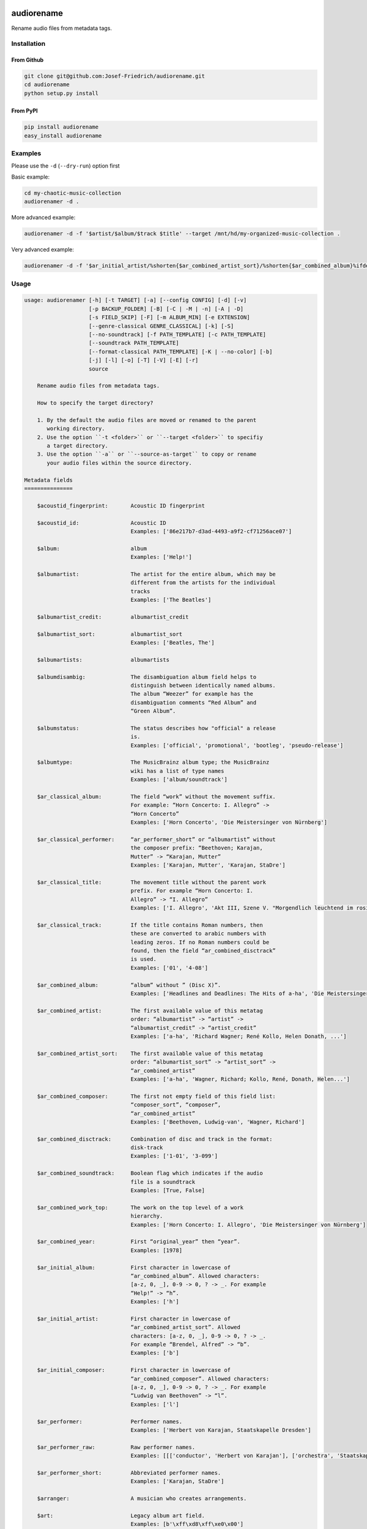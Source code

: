.. image:: http://img.shields.io/pypi/v/audiorename.svg
    :target: https://pypi.python.org/pypi/audiorename
    :alt: This package on the Python Package Index

.. image:: https://github.com/Josef-Friedrich/audiorename/actions/workflows/test.yml/badge.svg
    :target: https://github.com/Josef-Friedrich/audiorename/actions/workflows/test.yml
    :alt: Tests

.. image:: https://readthedocs.org/projects/audiorename/badge/?version=latest
    :target: https://audiorename.readthedocs.io/en/latest/?badge=latest
    :alt: Documentation Status

***********
audiorename
***********

Rename audio files from metadata tags.

Installation
============

From Github
-----------

.. code:: Shell

    git clone git@github.com:Josef-Friedrich/audiorename.git
    cd audiorename
    python setup.py install

From PyPI
---------

.. code:: Shell

    pip install audiorename
    easy_install audiorename

Examples
========

Please use the ``-d`` (``--dry-run``) option first

Basic example:

.. code:: Shell

    cd my-chaotic-music-collection
    audiorenamer -d .


More advanced example:

.. code:: Shell

    audiorenamer -d -f '$artist/$album/$track $title' --target /mnt/hd/my-organized-music-collection .

Very advanced example:

.. code:: Shell

    audiorenamer -d -f '$ar_initial_artist/%shorten{$ar_combined_artist_sort}/%shorten{$ar_combined_album}%ifdefnotempty{ar_combined_year,_${ar_combined_year}}/${ar_combined_disctrack}_%shorten{$title}' .

Usage
=====

.. code-block:: text

    usage: audiorenamer [-h] [-t TARGET] [-a] [--config CONFIG] [-d] [-v]
                        [-p BACKUP_FOLDER] [-B] [-C | -M | -n] [-A | -D]
                        [-s FIELD_SKIP] [-F] [-m ALBUM_MIN] [-e EXTENSION]
                        [--genre-classical GENRE_CLASSICAL] [-k] [-S]
                        [--no-soundtrack] [-f PATH_TEMPLATE] [-c PATH_TEMPLATE]
                        [--soundtrack PATH_TEMPLATE]
                        [--format-classical PATH_TEMPLATE] [-K | --no-color] [-b]
                        [-j] [-l] [-o] [-T] [-V] [-E] [-r]
                        source
    
        Rename audio files from metadata tags.
    
        How to specify the target directory?
    
        1. By the default the audio files are moved or renamed to the parent
           working directory.
        2. Use the option ``-t <folder>`` or ``--target <folder>`` to specifiy
           a target directory.
        3. Use the option ``-a`` or ``--source-as-target`` to copy or rename
           your audio files within the source directory.
    
    Metadata fields
    ===============
    
        $acoustid_fingerprint:       Acoustic ID fingerprint
    
        $acoustid_id:                Acoustic ID
                                     Examples: ['86e217b7-d3ad-4493-a9f2-cf71256ace07']
    
        $album:                      album
                                     Examples: ['Help!']
    
        $albumartist:                The artist for the entire album, which may be
                                     different from the artists for the individual
                                     tracks
                                     Examples: ['The Beatles']
    
        $albumartist_credit:         albumartist_credit
    
        $albumartist_sort:           albumartist_sort
                                     Examples: ['Beatles, The']
    
        $albumartists:               albumartists
    
        $albumdisambig:              The disambiguation album field helps to
                                     distinguish between identically named albums.
                                     The album “Weezer” for example has the
                                     disambiguation comments “Red Album” and
                                     “Green Album”.
    
        $albumstatus:                The status describes how "official" a release
                                     is.
                                     Examples: ['official', 'promotional', 'bootleg', 'pseudo-release']
    
        $albumtype:                  The MusicBrainz album type; the MusicBrainz
                                     wiki has a list of type names
                                     Examples: ['album/soundtrack']
    
        $ar_classical_album:         The field “work” without the movement suffix.
                                     For example: “Horn Concerto: I. Allegro” ->
                                     “Horn Concerto”
                                     Examples: ['Horn Concerto', 'Die Meistersinger von Nürnberg']
    
        $ar_classical_performer:     “ar_performer_short” or “albumartist” without
                                     the composer prefix: “Beethoven; Karajan,
                                     Mutter” -> “Karajan, Mutter”
                                     Examples: ['Karajan, Mutter', 'Karajan, StaDre']
    
        $ar_classical_title:         The movement title without the parent work
                                     prefix. For example “Horn Concerto: I.
                                     Allegro” -> “I. Allegro”
                                     Examples: ['I. Allegro', 'Akt III, Szene V. "Morgendlich leuchtend im rosigen Schein" (Walther, Volk, Meister, Sachs, Pogner, Eva)']
    
        $ar_classical_track:         If the title contains Roman numbers, then
                                     these are converted to arabic numbers with
                                     leading zeros. If no Roman numbers could be
                                     found, then the field “ar_combined_disctrack”
                                     is used.
                                     Examples: ['01', '4-08']
    
        $ar_combined_album:          “album” without ” (Disc X)”.
                                     Examples: ['Headlines and Deadlines: The Hits of a-ha', 'Die Meistersinger von Nürnberg']
    
        $ar_combined_artist:         The first available value of this metatag
                                     order: “albumartist” -> “artist” ->
                                     “albumartist_credit” -> “artist_credit”
                                     Examples: ['a-ha', 'Richard Wagner; René Kollo, Helen Donath, ...']
    
        $ar_combined_artist_sort:    The first available value of this metatag
                                     order: “albumartist_sort” -> “artist_sort” ->
                                     “ar_combined_artist”
                                     Examples: ['a-ha', 'Wagner, Richard; Kollo, René, Donath, Helen...']
    
        $ar_combined_composer:       The first not empty field of this field list:
                                     “composer_sort”, “composer”,
                                     “ar_combined_artist”
                                     Examples: ['Beethoven, Ludwig-van', 'Wagner, Richard']
    
        $ar_combined_disctrack:      Combination of disc and track in the format:
                                     disk-track
                                     Examples: ['1-01', '3-099']
    
        $ar_combined_soundtrack:     Boolean flag which indicates if the audio
                                     file is a soundtrack
                                     Examples: [True, False]
    
        $ar_combined_work_top:       The work on the top level of a work
                                     hierarchy.
                                     Examples: ['Horn Concerto: I. Allegro', 'Die Meistersinger von Nürnberg']
    
        $ar_combined_year:           First “original_year” then “year”.
                                     Examples: [1978]
    
        $ar_initial_album:           First character in lowercase of
                                     “ar_combined_album”. Allowed characters:
                                     [a-z, 0, _], 0-9 -> 0, ? -> _. For example
                                     “Help!” -> “h”.
                                     Examples: ['h']
    
        $ar_initial_artist:          First character in lowercase of
                                     “ar_combined_artist_sort”. Allowed
                                     characters: [a-z, 0, _], 0-9 -> 0, ? -> _.
                                     For example “Brendel, Alfred” -> “b”.
                                     Examples: ['b']
    
        $ar_initial_composer:        First character in lowercase of
                                     “ar_combined_composer”. Allowed characters:
                                     [a-z, 0, _], 0-9 -> 0, ? -> _. For example
                                     “Ludwig van Beethoven” -> “l”.
                                     Examples: ['l']
    
        $ar_performer:               Performer names.
                                     Examples: ['Herbert von Karajan, Staatskapelle Dresden']
    
        $ar_performer_raw:           Raw performer names.
                                     Examples: [[['conductor', 'Herbert von Karajan'], ['orchestra', 'Staatskapelle Dresden']]]
    
        $ar_performer_short:         Abbreviated performer names.
                                     Examples: ['Karajan, StaDre']
    
        $arranger:                   A musician who creates arrangements.
    
        $art:                        Legacy album art field.
                                     Examples: [b'\xff\xd8\xff\xe0\x00']
    
        $artist:                     artist
                                     Examples: ['The Beatles']
    
        $artist_credit:              The track-specific artist credit name, which
                                     may be a variation of the artist’s
                                     “canonical” name
    
        $artist_sort:                The “sort name” of the track artist.
                                     Examples: ['Beatles, The', 'White, Jack']
    
        $artists:                    artists
                                     Examples: [['a-ha']]
    
        $asin:                       Amazon Standard Identification Number
                                     Examples: ['B000002UAL']
    
        $barcode:                    There are many different types of barcode,
                                     but the ones usually found on music releases
                                     are two: 1. Universal Product Code (UPC),
                                     which is the original barcode used in North
                                     America. 2. European Article Number (EAN)
                                     Examples: ['5028421931838', '036000291452']
    
        $bitdepth:                   only available for some formats
                                     Examples: [16]
    
        $bitrate:                    in kilobits per second, with units: e.g.,
                                     “192kbps”
                                     Examples: [436523, 256000]
    
        $bitrate_mode:               bitrate_mode
                                     Examples: ['CBR']
    
        $bpm:                        Beats per Minute
    
        $catalognum:                 This is a number assigned to the release by
                                     the label which can often be found on the
                                     spine or near the barcode. There may be more
                                     than one, especially when multiple labels are
                                     involved. This is not the ASIN — there is a
                                     relationship for that — nor the label code.
                                     Examples: ['CDP 7 46439 2']
    
        $channels:                   channels
                                     Examples: [1, 2]
    
        $comments:                   comments
    
        $comp:                       Compilation flag
                                     Examples: [True, False]
    
        $composer:                   The name of the composer.
                                     Examples: ['Ludwig van Beethoven']
    
        $composer_sort:              The composer name for sorting.
                                     Examples: ['Beethoven, Ludwig van']
    
        $copyright:                  copyright
    
        $country:                    The country the release was issued in.
    
        $date:                       The release data of the specific release.
                                     Examples: ['1996-01-01']
    
        $day:                        The release day of the specific release.
    
        $disc:                       disc
                                     Examples: [1]
    
        $disctitle:                  disctitle
    
        $disctotal:                  disctotal
                                     Examples: [1]
    
        $encoder:                    the name of the person or organisation that
                                     encoded the audio file. This field may
                                     contain a copyright message, if the audio
                                     file also is copyrighted by the encoder.
                                     Examples: ['iTunes v7.6.2']
    
        $encoder_info:               encoder_info
                                     Examples: ['LAME 3.92.0+']
    
        $encoder_settings:           encoder_settings
                                     Examples: ['-b 255+']
    
        $format:                     e.g., “MP3” or “FLAC”
                                     Examples: ['MP3', 'FLAC']
    
        $genre:                      genre
    
        $genres:                     genres
    
        $grouping:                   A content group, which is a collection of
                                     media items such as a CD boxed set.
    
        $images:                     images
                                     Examples: [['<mediafile.Image object at 0x7f51fce26b20>']]
    
        $initial_key:                The Initial key frame contains the musical
                                     key in which the sound starts. It is
                                     represented as a string with a maximum length
                                     of three characters. The ground keys are
                                     represented with "A","B","C","D","E", "F" and
                                     "G" and halfkeys represented with "b" and
                                     "#". Minor is represented as "m".
                                     Examples: ['Dbm']
    
        $isrc:                       The International Standard Recording Code,
                                     abbreviated to ISRC, is a system of codes
                                     that identify audio and music video
                                     recordings.
                                     Examples: ['CAC118989003', 'ITO101117740']
    
        $label:                      The label which issued the release. There may
                                     be more than one.
                                     Examples: ['Brilliant Classics', 'wea']
    
        $language:                   The language a release’s track list is
                                     written in. The possible values are taken
                                     from the ISO 639-3 standard.
                                     Examples: ['zxx', 'eng']
    
        $length:                     The length of a recording in seconds.
                                     Examples: [674.4666666666667]
    
        $lyricist:                   The writer of the text or lyrics in the
                                     recording.
    
        $lyrics:                     The lyrics of the song or a text
                                     transcription of other vocal activities.
    
        $mb_albumartistid:           MusicBrainz album artist ID.
                                     Examples: ['1f9df192-a621-4f54-8850-2c5373b7eac9', 'b972f589-fb0e-474e-b64a-803b0364fa75']
    
        $mb_albumartistids:          MusicBrainz album artist IDs as a list.
                                     Examples: [['b972f589-fb0e-474e-b64a-803b0364fa75', 'dea28aa9-1086-4ffa-8739-0ccc759de1ce', 'd2ced2f1-6b58-47cf-ae87-5943e2ab6d99']]
    
        $mb_albumid:                 MusicBrainz album ID.
                                     Examples: ['fd6adc77-1489-4a13-9aa0-32951061d92b']
    
        $mb_artistid:                MusicBrainz artist ID.
                                     Examples: ['1f9df192-a621-4f54-8850-2c5373b7eac9']
    
        $mb_artistids:               MusicBrainz artist IDs as a list.
                                     Examples: [['1f9df192-a621-4f54-8850-2c5373b7eac9']]
    
        $mb_releasegroupid:          MusicBrainz releasegroup ID.
                                     Examples: ['f714fd70-aaca-4863-9d0d-2768a53acaeb']
    
        $mb_releasetrackid:          MusicBrainz release track ID.
                                     Examples: ['38c8c114-5e3b-484f-8af0-79c47ef9c169']
    
        $mb_trackid:                 MusicBrainz track ID.
                                     Examples: ['c390b132-4a44-4e16-bec3-bffbbcaa19aa']
    
        $mb_workhierarchy_ids:       All IDs in the work hierarchy. This field
                                     corresponds to the field `work_hierarchy`.
                                     The top level work ID appears first. A slash
                                     (/) is used as separator.
                                     Examples: ['e208c5f5-5d37-3dfc-ac0b-999f207c9e46 / 5adc213f-700a-4435-9e95-831ed720f348 / eafec51f-47c5-3c66-8c36-a524246c85f8']
    
        $mb_workid:                  MusicBrainz work ID.
                                     Examples: ['508ec4b1-9549-38cd-a61e-1f0d120a6118']
    
        $media:                      A prototypical medium is one of the physical,
                                     separate things you would get when you buy
                                     something in a record store.
                                     Examples: ['CD']
    
        $month:                      The release month of the specific release.
                                     Examples: [11]
    
        $original_date:              The release date of the original version of
                                     the album.
                                     Examples: ['1991-11-04']
    
        $original_day:               The release day of the original version of
                                     the album.
                                     Examples: [4]
    
        $original_month:             The release month of the original version of
                                     the album.
                                     Examples: [11]
    
        $original_year:              The release year of the original version of
                                     the album.
                                     Examples: [1991]
    
        $r128_album_gain:            An optional gain for album normalization. EBU
                                     R 128 is a recommendation for loudness
                                     normalisation and maximum level of audio
                                     signals.
    
        $r128_track_gain:            An optional gain for track normalization. EBU
                                     R 128 is a recommendation for loudness
                                     normalisation and maximum level of audio
                                     signals.
    
        $releasegroup_types:         This field collects all items in the
                                     MusicBrainz’ API  related to type: `type`,
                                     `primary-type and `secondary-type-list`. Main
                                     usage of this field is to determine in a
                                     secure manner if the release is a soundtrack.
    
        $rg_album_gain:              ReplayGain Album Gain, see
                                     https://en.wikipedia.org/wiki/ReplayGain.
    
        $rg_album_peak:              ReplayGain Album Peak, see
                                     https://en.wikipedia.org/wiki/ReplayGain.
    
        $rg_track_gain:              ReplayGain Track Gain, see
                                     https://en.wikipedia.org/wiki/ReplayGain.
                                     Examples: [0.0]
    
        $rg_track_peak:              ReplayGain Track Peak, see
                                     https://en.wikipedia.org/wiki/ReplayGain.
                                     Examples: [0.000244]
    
        $samplerate:                 The sample rate as an integer number.
                                     Examples: [44100]
    
        $script:                     The script used to write the release’s track
                                     list. The possible values are taken from the
                                     ISO 15924 standard.
                                     Examples: ['Latn']
    
        $title:                      The title of a audio file.
                                     Examples: ['32 Variations for Piano in C minor on an Original Theme, WoO 80']
    
        $track:                      The track number.
                                     Examples: [1]
    
        $tracktotal:                 The total track number.
                                     Examples: [12]
    
        $url:                        Uniform Resource Locator.
    
        $work:                       The Musicbrainzs’ work entity.
                                     Examples: ['32 Variations for Piano in C minor on an Original Theme, WoO 80']
    
        $work_hierarchy:             The hierarchy of works: The top level work
                                     appears first. As separator is this string
                                     used: -->.
                                     Examples: ['Die Zauberflöte, K. 620 --> Die Zauberflöte, K. 620: Akt I --> Die Zauberflöte, K. 620: Act I, Scene II. No. 2 Aria "Was hör ...']
    
        $year:                       The release year of the specific release.
                                     Examples: [2001]
    
    Functions
    =========
    
        alpha
        -----
    
        %alpha{text}
            This function first ASCIIfies the given text, then all non alphabet
            characters are replaced with whitespaces.
    
        alphanum
        --------
    
        %alphanum{text}
            This function first ASCIIfies the given text, then all non alpanumeric
            characters are replaced with whitespaces.
    
        asciify
        -------
    
        %asciify{text}
            Translate non-ASCII characters to their ASCII equivalents. For
            example, “café” becomes “cafe”. Uses the mapping provided by the
            unidecode module.
    
        delchars
        --------
    
        %delchars{text,chars}
            Delete every single character of “chars“ in “text”.
    
        deldupchars
        -----------
    
        %deldupchars{text,chars}
            Search for duplicate characters and replace with only one occurrance
            of this characters.
    
        first
        -----
    
        %first{text} or %first{text,count,skip} or
        %first{text,count,skip,sep,join}
            Returns the first item, separated by ; . You can use
            %first{text,count,skip}, where count is the number of items (default
            1) and skip is number to skip (default 0). You can also use
            %first{text,count,skip,sep,join} where sep is the separator, like ; or
            / and join is the text to concatenate the items.
    
        if
        --
    
        %if{condition,truetext} or %if{condition,truetext,falsetext}
            If condition is nonempty (or nonzero, if it’s a number), then returns
            the second argument. Otherwise, returns the third argument if
            specified (or nothing if falsetext is left off).
    
        ifdef
        -----
    
        %ifdef{field}, %ifdef{field,text} or %ifdef{field,text,falsetext}
            If field exists, then return truetext or field (default). Otherwise,
            returns falsetext. The field should be entered without $.
    
        ifdefempty
        ----------
    
        %ifdefempty{field,text} or %ifdefempty{field,text,falsetext}
            If field exists and is empty, then return truetext. Otherwise, returns
            falsetext. The field should be entered without $.
    
        ifdefnotempty
        -------------
    
        %ifdefnotempty{field,text} or %ifdefnotempty{field,text,falsetext}
            If field is not empty, then return truetext. Otherwise, returns
            falsetext. The field should be entered without $.
    
        initial
        -------
    
        %initial{text}
            Get the first character of a text in lowercase. The text is converted
            to ASCII. All non word characters are erased.
    
        left
        ----
    
        %left{text,n}
            Return the first “n” characters of “text”.
    
        lower
        -----
    
        %lower{text}
            Convert “text” to lowercase.
    
        nowhitespace
        ------------
    
        %nowhitespace{text,replace}
            Replace all whitespace characters with replace. By default: a dash (-)
            %nowhitespace{$track,_}
    
        num
        ---
    
        %num{number,count}
            Pad decimal number with leading zeros.
            %num{$track,3}
    
        replchars
        ---------
    
        %replchars{text,chars,replace}
            Replace the characters “chars” in “text” with “replace”.
            %replchars{text,ex,-} > t--t
    
        right
        -----
    
        %right{text,n}
            Return the last “n” characters of “text”.
    
        sanitize
        --------
    
        %sanitize{text}
            Delete in most file systems not allowed characters.
    
        shorten
        -------
    
        %shorten{text} or %shorten{text,max_size}
            Shorten “text” on word boundarys.
            %shorten{$title,32}
    
        time
        ----
    
        %time{date_time,format,curformat}
            Return the date and time in any format accepted by strftime. For
            example, to get the year some music was added to your library, use
            %time{$added,%Y}.
    
        title
        -----
    
        %title{text}
            Convert “text” to Title Case.
    
        upper
        -----
    
        %upper{text}
            Convert “text” to UPPERCASE.
    
    optional arguments:
      -h, --help            show this help message and exit
      --config CONFIG       Load a configuration file in INI format.
      -d, --dry-run         Don’t rename or copy the audio files.
      -v, --version         show program's version number and exit
    
    [selection]:
      The following arguments are intended to select the audio files.
    
      source                A folder containing audio files or a single audio
                            file. If you specify a folder, the program will search
                            for audio files in all subfolders. If you want to
                            rename the audio files in the current working
                            directory, then specify a dot (“.”).
      -t TARGET, --target TARGET
                            Target directory
      -a, --source-as-target
                            Use specified source folder as target directory
    
    [rename]:
      -p BACKUP_FOLDER, --backup-folder BACKUP_FOLDER
                            Folder to store the backup files in.
      -B, --best-format     Use the best format. This option only takes effect if
                            the target file already exists. `audiorename` now
                            checks the qualtity of the two audio files (source and
                            target). The tool first examines the format. For
                            example a FLAC file wins over a MP3 file. Then
                            `audiorename` checks the bitrate.
    
    move action:
      -C, --copy            Copy files instead of rename / move.
      -M, --move            Move / rename a file. This is the default action. The
                            option can be omitted.
      -n, --no-rename       Don’t rename, move, copy or perform a dry run. Do
                            nothing.
    
    cleaning action:
      The cleaning actions are only executed if the target file already exists.
    
      -A, --backup          Backup the audio files instead of deleting them. The
                            backup directory can be specified with the --backup-
                            folder option.
      -D, --delete          Delete the audio files instead of creating a backup.
    
    [filters]:
      The following options filter the music files that are renamed according to certain rules.
    
      -s FIELD_SKIP, --field-skip FIELD_SKIP
                            Skip renaming if field is empty.
      -F, --album-complete  Rename only complete albums.
      -m ALBUM_MIN, --album-min ALBUM_MIN
                            Rename only albums containing at least X files.
      -e EXTENSION, --extension EXTENSION
                            Extensions to rename.
      --genre-classical GENRE_CLASSICAL
                            List of genres to be classical.
    
    [template_settings]:
      -k, --classical       Use the default format for classical music. If you use
                            this option, both parameters (--format and
                            --compilation) have no effect. Classical music is
                            sorted by the lastname of the composer.
      -S, --shell-friendly  Rename audio files “shell friendly”, this means
                            without whitespaces, parentheses etc.
      --no-soundtrack       Do not use the path template for soundtracks. Use
                            instead the default path template.
    
    [path_templates]:
      -f PATH_TEMPLATE, --default PATH_TEMPLATE, --format PATH_TEMPLATE
                            The default path template for audio files that are not
                            compilations or compilations. Use metadata fields and
                            functions to build the path template.
      -c PATH_TEMPLATE, --compilation PATH_TEMPLATE
                            Path template for compilations. Use metadata fields
                            and functions to build the path template.
      --soundtrack PATH_TEMPLATE
                            Path template for a soundtrack audio file. Use
                            metadata fields and functions to build the path
                            template.
      --format-classical PATH_TEMPLATE
                            Path template for classical audio file. Use metadata
                            fields and functions to build the path template.
    
    [cli_output]:
      This group contains all options that affect the output on the command line interface (cli).
    
      -K, --color           Colorize the standard output of the program with ANSI
                            colors.
      --no-color            Don’t colorize the standard output of the program with
                            ANSI colors.
      -b, --debug           Print debug informations about the single metadata
                            fields.
      -j, --job-info        Display informations about the current job. This
                            informations are printted out before any actions on
                            the audio files are executed.
      -l, --mb-track-listing
                            Print track listing for Musicbrainz website: Format:
                            track. title (duration), e. g.: 1. He, Zigeuner (1:31)
                            2. Hochgetürmte Rimaflut (1:21)
      -o, --one-line        Display the rename / copy action status on one line
                            instead of two.
      -T, --stats           Show statistics at the end of the execution.
      -V, --verbose         Make the command line output more verbose.
    
    [metadata_actions]:
      -E, --enrich-metadata
                            Fetch the tag fields “work” and “mb_workid” from
                            Musicbrainz and save this fields into the audio file.
                            The audio file must have the tag field “mb_trackid”.
                            The give audio file is not renamed.
      -r, --remap-classical
                            Remap some fields to fit better for classical music:
                            “composer” becomes “artist”, “work” becomes “album”,
                            from the “title” the work prefix is removed
                            (“Symphonie No. 9: I. Allegro” -> “I. Allegro”) and
                            “track” becomes the movement number. All overwritten
                            fields are safed in the “comments” field.
    

Example configuration file
==========================

.. code-block:: ini

    [selection]
    source = '.'
    target = False
    source_as_target = False
    
    [rename]
    backup_folder = /tmp/backup
    best_format = True
    
    ; see --move, --copy or --no-rename
    ; “move”, “copy” or “no_rename”
    move_action = move
    
    ; see --backup, --delete
    ; “backup”, “delete” or “do_nothing”
    cleaning_action = do_nothing
    
    [filters]
    album_complete = False
    album_min = False
    extension = mp3,m4a,flac,wma
    genre_classical = False
    field_skip = False
    
    [template_settings]
    classical = False
    shell_friendly = False
    no_soundtrack = False
    
    [path_templates]
    default_template = '$ar_initial_artist/%shorten{$ar_combined_artist_sort}/%shorten{$ar_combined_album}%ifdefnotempty{ar_combined_year,_${ar_combined_year}}/${ar_combined_disctrack}_%shorten{$title}'
    compilation_template = '_compilations/$ar_initial_album/%shorten{$ar_combined_album}%ifdefnotempty{ar_combined_year,_${ar_combined_year}}/${ar_combined_disctrack}_%shorten{$title}'
    soundtrack_template = '_soundtrack/$ar_initial_album/%shorten{$ar_combined_album}%ifdefnotempty{ar_combined_year,_${ar_combined_year}}/${ar_combined_disctrack}_${artist}_%shorten{$title}'
    classical_template = '$ar_initial_composer/$ar_combined_composer/%shorten{$ar_combined_work_top,48}_[%shorten{$ar_classical_performer,32}]/${ar_combined_disctrack}_%shorten{$ar_classical_title,64}%ifdefnotempty{acoustid_id,_%shorten{$acoustid_id,8}}'
    
    [cli_output]
    ; see --color or --no-color
    color = True
    debug = False
    job_info = False
    mb_track_listing = False
    one_line = False
    stats = True
    verbose = False
    
    [metadata_actions]
    enrich_metadata = False
    remap_classical = False
    

Metadata fields
===============


.. list-table:: Fields documentation
   :widths: 20 10 50 20
   :header-rows: 1

   * - Field name
     - Category
     - Description
     - Examples
   * - acoustid_fingerprint
     - music_brainz
     - Acoustic ID fingerprint
     - 
   * - acoustid_id
     - music_brainz
     - Acoustic ID
     - ``86e217b7-d3ad-4493-a9f2-cf71256ace07``
   * - album
     - common
     - album
     - ``Help!``
   * - albumartist
     - common
     - The artist for the entire album, which may be different from the artists for the individual tracks
     - ``The Beatles``
   * - albumartist_credit
     - common
     - albumartist_credit
     - 
   * - albumartist_sort
     - common
     - albumartist_sort
     - ``Beatles, The``
   * - albumartists
     - common
     - albumartists
     - 
   * - albumdisambig
     - common
     - The disambiguation album field helps to distinguish between identically named albums. The album “Weezer” for example has the disambiguation comments “Red Album” and “Green Album”.
     - 
   * - albumstatus
     - common
     - The status describes how "official" a release is.
     - ``official``, ``promotional``, ``bootleg``, ``pseudo-release``
   * - albumtype
     - common
     - The MusicBrainz album type; the MusicBrainz wiki has a list of type names
     - ``album/soundtrack``
   * - ar_classical_album
     - common
     - The field “work” without the movement suffix. For example: “Horn Concerto: I. Allegro” -> “Horn Concerto”
     - ``Horn Concerto``, ``Die Meistersinger von Nürnberg``
   * - ar_classical_performer
     - common
     - “ar_performer_short” or “albumartist” without the composer prefix: “Beethoven; Karajan, Mutter” -> “Karajan, Mutter”
     - ``Karajan, Mutter``, ``Karajan, StaDre``
   * - ar_classical_title
     - common
     - The movement title without the parent work prefix. For example “Horn Concerto: I. Allegro” -> “I. Allegro”
     - ``I. Allegro``, ``Akt III, Szene V. "Morgendlich leuchtend im rosigen Schein" (Walther, Volk, Meister, Sachs, Pogner, Eva)``
   * - ar_classical_track
     - common
     - If the title contains Roman numbers, then these are converted to arabic numbers with leading zeros. If no Roman numbers could be found, then the field “ar_combined_disctrack” is used.
     - ``01``, ``4-08``
   * - ar_combined_album
     - common
     - “album” without ” (Disc X)”.
     - ``Headlines and Deadlines: The Hits of a-ha``, ``Die Meistersinger von Nürnberg``
   * - ar_combined_artist
     - common
     - The first available value of this metatag order: “albumartist” -> “artist” -> “albumartist_credit” -> “artist_credit”
     - ``a-ha``, ``Richard Wagner; René Kollo, Helen Donath, ...``
   * - ar_combined_artist_sort
     - common
     - The first available value of this metatag order: “albumartist_sort” -> “artist_sort” -> “ar_combined_artist”
     - ``a-ha``, ``Wagner, Richard; Kollo, René, Donath, Helen...``
   * - ar_combined_composer
     - common
     - The first not empty field of this field list: “composer_sort”, “composer”, “ar_combined_artist”
     - ``Beethoven, Ludwig-van``, ``Wagner, Richard``
   * - ar_combined_disctrack
     - common
     - Combination of disc and track in the format: disk-track
     - ``1-01``, ``3-099``
   * - ar_combined_soundtrack
     - common
     - Boolean flag which indicates if the audio file is a soundtrack
     - ``True``, ``False``
   * - ar_combined_work_top
     - common
     - The work on the top level of a work hierarchy.
     - ``Horn Concerto: I. Allegro``, ``Die Meistersinger von Nürnberg``
   * - ar_combined_year
     - common
     - First “original_year” then “year”.
     - ``1978``
   * - ar_initial_album
     - common
     - First character in lowercase of “ar_combined_album”. Allowed characters: [a-z, 0, _], 0-9 -> 0, ? -> _. For example “Help!” -> “h”.
     - ``h``
   * - ar_initial_artist
     - common
     - First character in lowercase of “ar_combined_artist_sort”. Allowed characters: [a-z, 0, _], 0-9 -> 0, ? -> _. For example “Brendel, Alfred” -> “b”.
     - ``b``
   * - ar_initial_composer
     - common
     - First character in lowercase of “ar_combined_composer”. Allowed characters: [a-z, 0, _], 0-9 -> 0, ? -> _. For example “Ludwig van Beethoven” -> “l”.
     - ``l``
   * - ar_performer
     - common
     - Performer names.
     - ``Herbert von Karajan, Staatskapelle Dresden``
   * - ar_performer_raw
     - common
     - Raw performer names.
     - ``[['conductor', 'Herbert von Karajan'], ['orchestra', 'Staatskapelle Dresden']]``
   * - ar_performer_short
     - common
     - Abbreviated performer names.
     - ``Karajan, StaDre``
   * - arranger
     - common
     - A musician who creates arrangements.
     - 
   * - art
     - common
     - Legacy album art field.
     - ``b'\xff\xd8\xff\xe0\x00'``
   * - artist
     - common
     - artist
     - ``The Beatles``
   * - artist_credit
     - common
     - The track-specific artist credit name, which may be a variation of the artist’s “canonical” name
     - 
   * - artist_sort
     - common
     - The “sort name” of the track artist.
     - ``Beatles, The``, ``White, Jack``
   * - artists
     - common
     - artists
     - ``['a-ha']``
   * - asin
     - common
     - Amazon Standard Identification Number
     - ``B000002UAL``
   * - barcode
     - common
     - There are many different types of barcode, but the ones usually found on music releases are two: 1. Universal Product Code (UPC), which is the original barcode used in North America. 2. European Article Number (EAN)
     - ``5028421931838``, ``036000291452``
   * - bitdepth
     - audio
     - only available for some formats
     - ``16``
   * - bitrate
     - audio
     - in kilobits per second, with units: e.g., “192kbps”
     - ``436523``, ``256000``
   * - bitrate_mode
     - common
     - bitrate_mode
     - ``CBR``
   * - bpm
     - common
     - Beats per Minute
     - 
   * - catalognum
     - common
     - This is a number assigned to the release by the label which can often be found on the spine or near the barcode. There may be more than one, especially when multiple labels are involved. This is not the ASIN — there is a relationship for that — nor the label code.
     - ``CDP 7 46439 2``
   * - channels
     - audio
     - channels
     - ``1``, ``2``
   * - comments
     - common
     - comments
     - 
   * - comp
     - common
     - Compilation flag
     - ``True``, ``False``
   * - composer
     - common
     - The name of the composer.
     - ``Ludwig van Beethoven``
   * - composer_sort
     - common
     - The composer name for sorting.
     - ``Beethoven, Ludwig van``
   * - copyright
     - common
     - copyright
     - 
   * - country
     - common
     - The country the release was issued in.
     - 
   * - date
     - date
     - The release data of the specific release.
     - ``1996-01-01``
   * - day
     - date
     - The release day of the specific release.
     - 
   * - disc
     - common
     - disc
     - ``1``
   * - disctitle
     - common
     - disctitle
     - 
   * - disctotal
     - common
     - disctotal
     - ``1``
   * - encoder
     - common
     - the name of the person or organisation that encoded the audio file. This field may contain a copyright message, if the audio file also is copyrighted by the encoder.
     - ``iTunes v7.6.2``
   * - encoder_info
     - common
     - encoder_info
     - ``LAME 3.92.0+``
   * - encoder_settings
     - common
     - encoder_settings
     - ``-b 255+``
   * - format
     - audio
     - e.g., “MP3” or “FLAC”
     - ``MP3``, ``FLAC``
   * - genre
     - common
     - genre
     - 
   * - genres
     - common
     - genres
     - 
   * - grouping
     - common
     - A content group, which is a collection of media items such as a CD boxed set.
     - 
   * - images
     - common
     - images
     - ``['<mediafile.Image object at 0x7f51fce26b20>']``
   * - initial_key
     - common
     - The Initial key frame contains the musical key in which the sound starts. It is represented as a string with a maximum length of three characters. The ground keys are represented with "A","B","C","D","E", "F" and "G" and halfkeys represented with "b" and "#". Minor is represented as "m".
     - ``Dbm``
   * - isrc
     - common
     - The International Standard Recording Code, abbreviated to ISRC, is a system of codes that identify audio and music video recordings.
     - ``CAC118989003``, ``ITO101117740``
   * - label
     - common
     - The label which issued the release. There may be more than one.
     - ``Brilliant Classics``, ``wea``
   * - language
     - common
     - The language a release’s track list is written in. The possible values are taken from the ISO 639-3 standard.
     - ``zxx``, ``eng``
   * - length
     - audio
     - The length of a recording in seconds.
     - ``674.4666666666667``
   * - lyricist
     - common
     - The writer of the text or lyrics in the recording.
     - 
   * - lyrics
     - common
     - The lyrics of the song or a text transcription of other vocal activities.
     - 
   * - mb_albumartistid
     - music_brainz
     - MusicBrainz album artist ID.
     - ``1f9df192-a621-4f54-8850-2c5373b7eac9``, ``b972f589-fb0e-474e-b64a-803b0364fa75``
   * - mb_albumartistids
     - music_brainz
     - MusicBrainz album artist IDs as a list.
     - ``['b972f589-fb0e-474e-b64a-803b0364fa75', 'dea28aa9-1086-4ffa-8739-0ccc759de1ce', 'd2ced2f1-6b58-47cf-ae87-5943e2ab6d99']``
   * - mb_albumid
     - music_brainz
     - MusicBrainz album ID.
     - ``fd6adc77-1489-4a13-9aa0-32951061d92b``
   * - mb_artistid
     - music_brainz
     - MusicBrainz artist ID.
     - ``1f9df192-a621-4f54-8850-2c5373b7eac9``
   * - mb_artistids
     - music_brainz
     - MusicBrainz artist IDs as a list.
     - ``['1f9df192-a621-4f54-8850-2c5373b7eac9']``
   * - mb_releasegroupid
     - music_brainz
     - MusicBrainz releasegroup ID.
     - ``f714fd70-aaca-4863-9d0d-2768a53acaeb``
   * - mb_releasetrackid
     - music_brainz
     - MusicBrainz release track ID.
     - ``38c8c114-5e3b-484f-8af0-79c47ef9c169``
   * - mb_trackid
     - music_brainz
     - MusicBrainz track ID.
     - ``c390b132-4a44-4e16-bec3-bffbbcaa19aa``
   * - mb_workhierarchy_ids
     - music_brainz
     - All IDs in the work hierarchy. This field corresponds to the field `work_hierarchy`. The top level work ID appears first. A slash (/) is used as separator.
     - ``e208c5f5-5d37-3dfc-ac0b-999f207c9e46 / 5adc213f-700a-4435-9e95-831ed720f348 / eafec51f-47c5-3c66-8c36-a524246c85f8``
   * - mb_workid
     - music_brainz
     - MusicBrainz work ID.
     - ``508ec4b1-9549-38cd-a61e-1f0d120a6118``
   * - media
     - common
     - A prototypical medium is one of the physical, separate things you would get when you buy something in a record store.
     - ``CD``
   * - month
     - date
     - The release month of the specific release.
     - ``11``
   * - original_date
     - date
     - The release date of the original version of the album.
     - ``1991-11-04``
   * - original_day
     - date
     - The release day of the original version of the album.
     - ``4``
   * - original_month
     - date
     - The release month of the original version of the album.
     - ``11``
   * - original_year
     - date
     - The release year of the original version of the album.
     - ``1991``
   * - r128_album_gain
     - r128
     - An optional gain for album normalization. EBU R 128 is a recommendation for loudness normalisation and maximum level of audio signals.
     - 
   * - r128_track_gain
     - r128
     - An optional gain for track normalization. EBU R 128 is a recommendation for loudness normalisation and maximum level of audio signals.
     - 
   * - releasegroup_types
     - music_brainz
     - This field collects all items in the MusicBrainz’ API  related to type: `type`, `primary-type and `secondary-type-list`. Main usage of this field is to determine in a secure manner if the release is a soundtrack.
     - 
   * - rg_album_gain
     - rg
     - ReplayGain Album Gain, see https://en.wikipedia.org/wiki/ReplayGain.
     - 
   * - rg_album_peak
     - rg
     - ReplayGain Album Peak, see https://en.wikipedia.org/wiki/ReplayGain.
     - 
   * - rg_track_gain
     - rg
     - ReplayGain Track Gain, see https://en.wikipedia.org/wiki/ReplayGain.
     - ``0.0``
   * - rg_track_peak
     - rg
     - ReplayGain Track Peak, see https://en.wikipedia.org/wiki/ReplayGain.
     - ``0.000244``
   * - samplerate
     - audio
     - The sample rate as an integer number.
     - ``44100``
   * - script
     - common
     - The script used to write the release’s track list. The possible values are taken from the ISO 15924 standard.
     - ``Latn``
   * - title
     - common
     - The title of a audio file.
     - ``32 Variations for Piano in C minor on an Original Theme, WoO 80``
   * - track
     - common
     - The track number.
     - ``1``
   * - tracktotal
     - common
     - The total track number.
     - ``12``
   * - url
     - common
     - Uniform Resource Locator.
     - 
   * - work
     - common
     - The Musicbrainzs’ work entity.
     - ``32 Variations for Piano in C minor on an Original Theme, WoO 80``
   * - work_hierarchy
     - music_brainz
     - The hierarchy of works: The top level work appears first. As separator is this string used: -->.
     - ``Die Zauberflöte, K. 620 --> Die Zauberflöte, K. 620: Akt I --> Die Zauberflöte, K. 620: Act I, Scene II. No. 2 Aria "Was hör ...``
   * - year
     - date
     - The release year of the specific release.
     - ``2001``


Development
===========

Test
----

::

    pyenv local 3.6.13 3.7.10 3.9.2
    pip install tox tox-pyenv
    tox

Run a single test

::

    tox -e py38 -- test/test_audiofile.py:TestUnicodeUnittest.test_rename


Publish a new version
---------------------

::

    git tag 1.1.1
    git push --tags
    python setup.py sdist upload


Package documentation
---------------------

The package documentation is hosted on
`readthedocs <http://audiorename.readthedocs.io>`_.

Generate the package documentation:

::

    python setup.py build_sphinx
